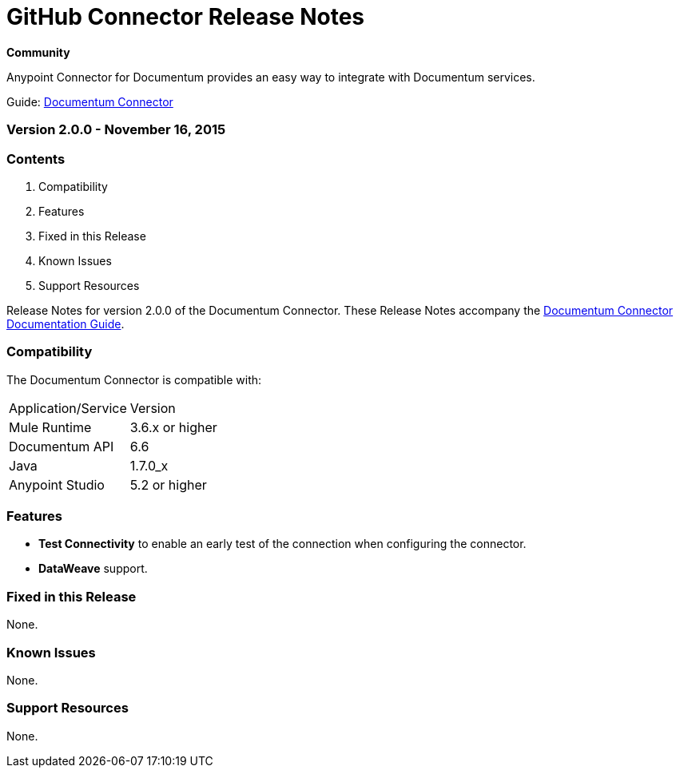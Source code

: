 
= GitHub Connector Release Notes
:keywords: release notes, documentum, connector

*Community*

Anypoint Connector for Documentum provides an easy way to integrate with Documentum services.

Guide: link:/mule-user-guide/v/3.7/documentum-connector[Documentum Connector]

=== Version 2.0.0 - November 16, 2015

=== Contents

. Compatibility
. Features
. Fixed in this Release
. Known Issues
. Support Resources

Release Notes for version 2.0.0 of the Documentum Connector. These Release Notes accompany the link:/mule-user-guide/v/3.7/documentum-connector[Documentum Connector Documentation Guide].

=== Compatibility
The Documentum Connector is compatible with:

|===
|Application/Service|Version
|Mule Runtime|3.6.x or higher
|Documentum API|6.6
|Java|1.7.0_x
|Anypoint Studio|5.2 or higher
|===

=== Features

* *Test Connectivity* to enable an early test of the connection when configuring the connector.

* *DataWeave* support.

=== Fixed in this Release

None.

=== Known Issues

None.

=== Support Resources

None.
